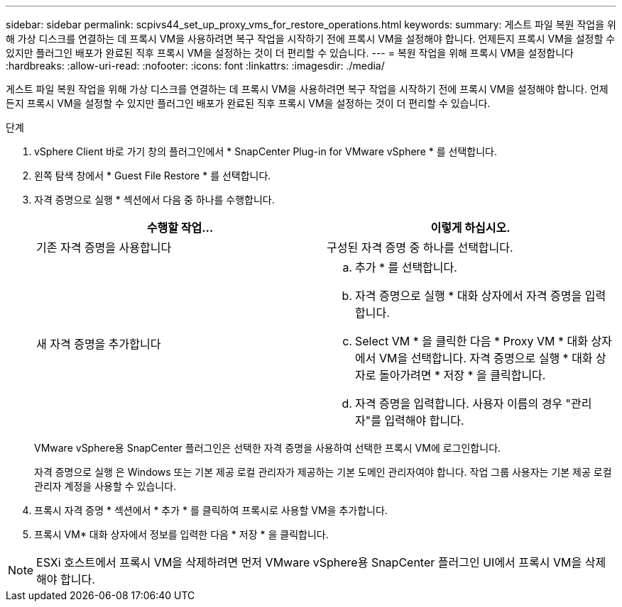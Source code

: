 ---
sidebar: sidebar 
permalink: scpivs44_set_up_proxy_vms_for_restore_operations.html 
keywords:  
summary: 게스트 파일 복원 작업을 위해 가상 디스크를 연결하는 데 프록시 VM을 사용하려면 복구 작업을 시작하기 전에 프록시 VM을 설정해야 합니다. 언제든지 프록시 VM을 설정할 수 있지만 플러그인 배포가 완료된 직후 프록시 VM을 설정하는 것이 더 편리할 수 있습니다. 
---
= 복원 작업을 위해 프록시 VM을 설정합니다
:hardbreaks:
:allow-uri-read: 
:nofooter: 
:icons: font
:linkattrs: 
:imagesdir: ./media/


[role="lead"]
게스트 파일 복원 작업을 위해 가상 디스크를 연결하는 데 프록시 VM을 사용하려면 복구 작업을 시작하기 전에 프록시 VM을 설정해야 합니다. 언제든지 프록시 VM을 설정할 수 있지만 플러그인 배포가 완료된 직후 프록시 VM을 설정하는 것이 더 편리할 수 있습니다.

.단계
. vSphere Client 바로 가기 창의 플러그인에서 * SnapCenter Plug-in for VMware vSphere * 를 선택합니다.
. 왼쪽 탐색 창에서 * Guest File Restore * 를 선택합니다.
. 자격 증명으로 실행 * 섹션에서 다음 중 하나를 수행합니다.
+
|===
| 수행할 작업... | 이렇게 하십시오. 


| 기존 자격 증명을 사용합니다 | 구성된 자격 증명 중 하나를 선택합니다. 


| 새 자격 증명을 추가합니다  a| 
.. 추가 * 를 선택합니다.
.. 자격 증명으로 실행 * 대화 상자에서 자격 증명을 입력합니다.
.. Select VM * 을 클릭한 다음 * Proxy VM * 대화 상자에서 VM을 선택합니다. 자격 증명으로 실행 * 대화 상자로 돌아가려면 * 저장 * 을 클릭합니다.
.. 자격 증명을 입력합니다. 사용자 이름의 경우 "관리자"를 입력해야 합니다.


|===
+
VMware vSphere용 SnapCenter 플러그인은 선택한 자격 증명을 사용하여 선택한 프록시 VM에 로그인합니다.

+
자격 증명으로 실행 은 Windows 또는 기본 제공 로컬 관리자가 제공하는 기본 도메인 관리자여야 합니다. 작업 그룹 사용자는 기본 제공 로컬 관리자 계정을 사용할 수 있습니다.

. 프록시 자격 증명 * 섹션에서 * 추가 * 를 클릭하여 프록시로 사용할 VM을 추가합니다.
. 프록시 VM* 대화 상자에서 정보를 입력한 다음 * 저장 * 을 클릭합니다.



NOTE: ESXi 호스트에서 프록시 VM을 삭제하려면 먼저 VMware vSphere용 SnapCenter 플러그인 UI에서 프록시 VM을 삭제해야 합니다.
